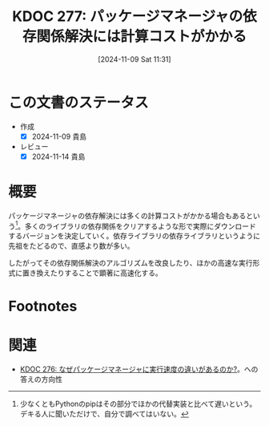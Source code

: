 :properties:
:ID: 20241109T113144
:mtime:    20241114212600
:ctime:    20241114212558
:end:
#+title:      KDOC 277: パッケージマネージャの依存関係解決には計算コストがかかる
#+date:       [2024-11-09 Sat 11:31]
#+filetags:   :permanent:
#+identifier: 20241109T113144

* この文書のステータス
- 作成
  - [X] 2024-11-09 貴島
- レビュー
  - [X] 2024-11-14 貴島

* 概要
パッケージマネージャの依存解決には多くの計算コストがかかる場合もあるという[fn:1]。多くのライブラリの依存関係をクリアするような形で実際にダウンロードするバージョンを決定していく。依存ライブラリの依存ライブラリというように先祖をたどるので、直感より数が多い。

したがってその依存関係解決のアルゴリズムを改良したり、ほかの高速な実行形式に置き換えたりすることで顕著に高速化する。

* Footnotes
[fn:1] 少なくともPythonのpipはその部分でほかの代替実装と比べて遅いという。デキる人に聞いただけで、自分で調べてはいない。
* 関連
- [[id:20241109T111953][KDOC 276: なぜパッケージマネージャに実行速度の違いがあるのか?]]。への答えの方向性
